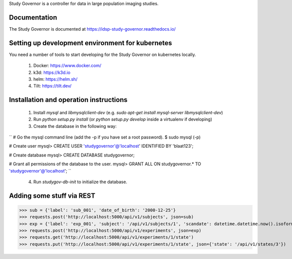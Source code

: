 Study Governor is a controller for data in large population imaging studies.

Documentation
=============

The Study Governor is documented at https://idsp-study-governor.readthedocs.io/


Setting up development environment for kubernetes
=================================================

You need a number of tools to start developing for the Study Governor on kubernetes locally.

 1. Docker: https://www.docker.com/
 2. k3d: https://k3d.io
 3. helm: https://helm.sh/
 4. Tilt: https://tilt.dev/


Installation and operation instructions
=======================================

 1. Install `mysql` and `libmysqlclient-dev` (e.g. `sudo apt-get install mysql-server libmysqlclient-dev`)
 2. Run `python setup.py install` (or `python setup.py develop` inside a virtualenv if developing)
 3. Create the database in the following way:

``
# Go the mysql command line (add the -p if you have set a root password).
$ sudo mysql (-p)

# Create user
mysql> CREATE USER 'studygovernor'@'localhost' IDENTIFIED BY 'blaat123';

# Create database
mysql> CREATE DATABASE studygovernor;

# Grant all permissions of the database to the user.
mysql> GRANT ALL ON studygovernor.* TO 'studygovernor'@'localhost';
``

 4. Run `studygov-db-init` to initialize the database.


Adding some stuff via REST
==========================

>>> sub = {'label': 'sub_001', 'date_of_birth': '2000-12-25'}
>>> requests.post('http://localhost:5000/api/v1/subjects', json=sub)
>>> exp = {'label': 'exp_001', 'subject': '/api/v1/subjects/1', 'scandate': datetime.datetime.now().isoformat()}
>>> requests.post('http://localhost:5000/api/v1/experiments', json=exp)
>>> requests.get('http://localhost:5000/api/v1/experiments/1/state')
>>> requests.put('http://localhost:5000/api/v1/experiments/1/state', json={'state': '/api/v1/states/3'})
